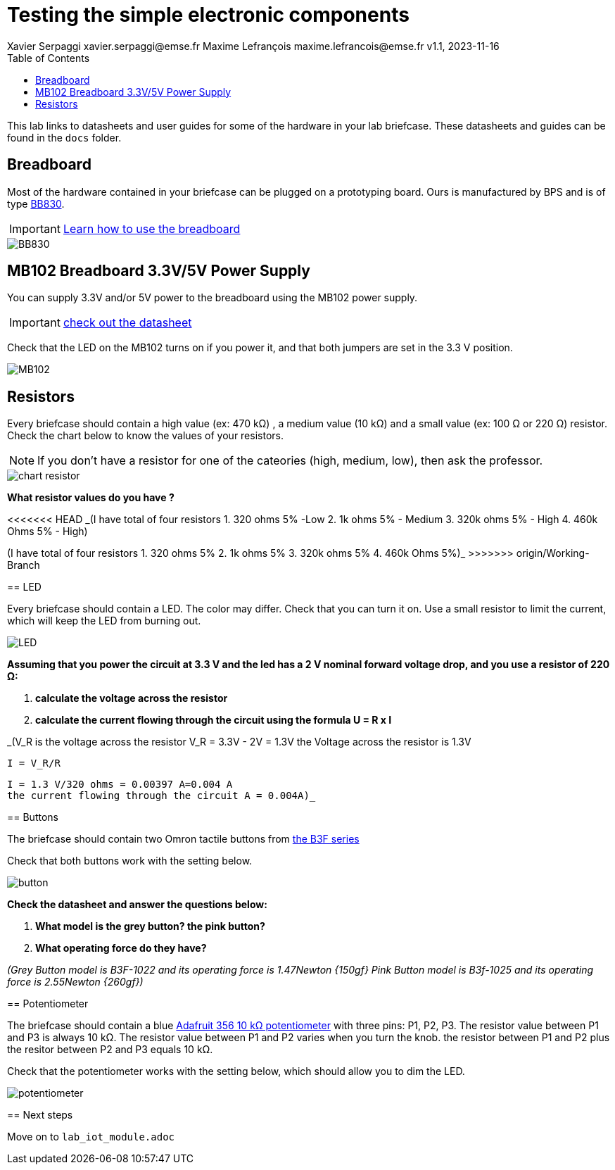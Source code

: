 = Testing the simple electronic components
Xavier Serpaggi xavier.serpaggi@emse.fr Maxime Lefrançois maxime.lefrancois@emse.fr v1.1, 2023-11-16
:toc: left


This lab links to datasheets and user guides for some of the hardware in your lab briefcase. These datasheets and guides can be found in the `docs` folder.

== Breadboard

Most of the hardware contained in your briefcase can be plugged on a prototyping board. Ours is manufactured by BPS and is of type link:docs/Breadboard-BB830.pdf[BB830].

IMPORTANT: link:https://learn.adafruit.com/breadboards-for-beginners/breadboards[Learn how to use the breadboard]

image::images/BB830.png[]

== MB102 Breadboard 3.3V/5V Power Supply

You can supply 3.3V and/or 5V power to the breadboard using the MB102 power supply.

IMPORTANT: link:docs/MB102-Datasheet.pdf[check out the datasheet]

Check that the LED on the MB102 turns on if you power it, and that both jumpers are set in the 3.3 V position.

image::images/MB102.png[]

== Resistors

Every briefcase should contain a high value (ex: 470 kΩ) , a medium value (10 kΩ) and a small value (ex: 100 Ω or 220 Ω) resistor. Check the chart below to know the values of your resistors. 

NOTE: If you don't have a resistor for one of the cateories (high, medium, low), then ask the professor.

image::images/chart_resistor.png[]

**What resistor values do you have ?**

<<<<<<< HEAD
_(I have total of four resistors
1. 320 ohms 5% -Low
2. 1k ohms 5% - Medium
3. 320k ohms 5% - High
4. 460k Ohms 5% - High)

=======
(I have total of four resistors
1. 320 ohms 5%
2. 1k ohms 5%
3. 320k ohms 5%
4. 460k Ohms 5%)_
>>>>>>> origin/Working-Branch

== LED

Every briefcase should contain a LED. The color may differ. Check that you can turn it on. Use a small resistor to limit the current, which will keep the LED from burning out.

image::images/LED.png[]

**Assuming that you power the circuit at 3.3 V and the led has a 2 V nominal forward voltage drop, and you use a resistor of 220 Ω:**

1. **calculate the voltage across the resistor**
2. **calculate the current flowing through the circuit using the formula U = R x I**

_(V_R is the voltage across the resistor
    V_R = 3.3V - 2V = 1.3V 
    the Voltage across the resistor is 1.3V
    
    I = V_R/R
    
   I = 1.3 V/320 ohms = 0.00397 A=0.004 A
   the current flowing through the circuit A = 0.004A)_

== Buttons

The briefcase should contain two Omron tactile buttons from link:docs/omron-b3f.pdf[the B3F series]

Check that both buttons work with the setting below.

image::images/button.png[]

**Check the datasheet and answer the questions below:**

1. **What model is the grey button? the pink button?**
2. **What operating force do they have?**

_(Grey Button model is B3F-1022 and its operating force is 1.47Newton {150gf}
  Pink Button model is B3f-1025 and its operating force is 2.55Newton {260gf})_


== Potentiometer

The briefcase should contain a blue link:docs/adafruit-356.pdf[Adafruit 356 10 kΩ potentiometer] with three pins: P1, P2, P3.
The resistor value between P1 and P3 is always 10 kΩ. The resistor value between P1 and P2 varies when you turn the knob. the resistor between P1 and P2 plus the resitor between P2 and P3 equals 10 kΩ.

Check that the potentiometer works with the setting below, which should allow you to dim the LED.

image::images/potentiometer.png[]



== Next steps

Move on to `lab_iot_module.adoc`
